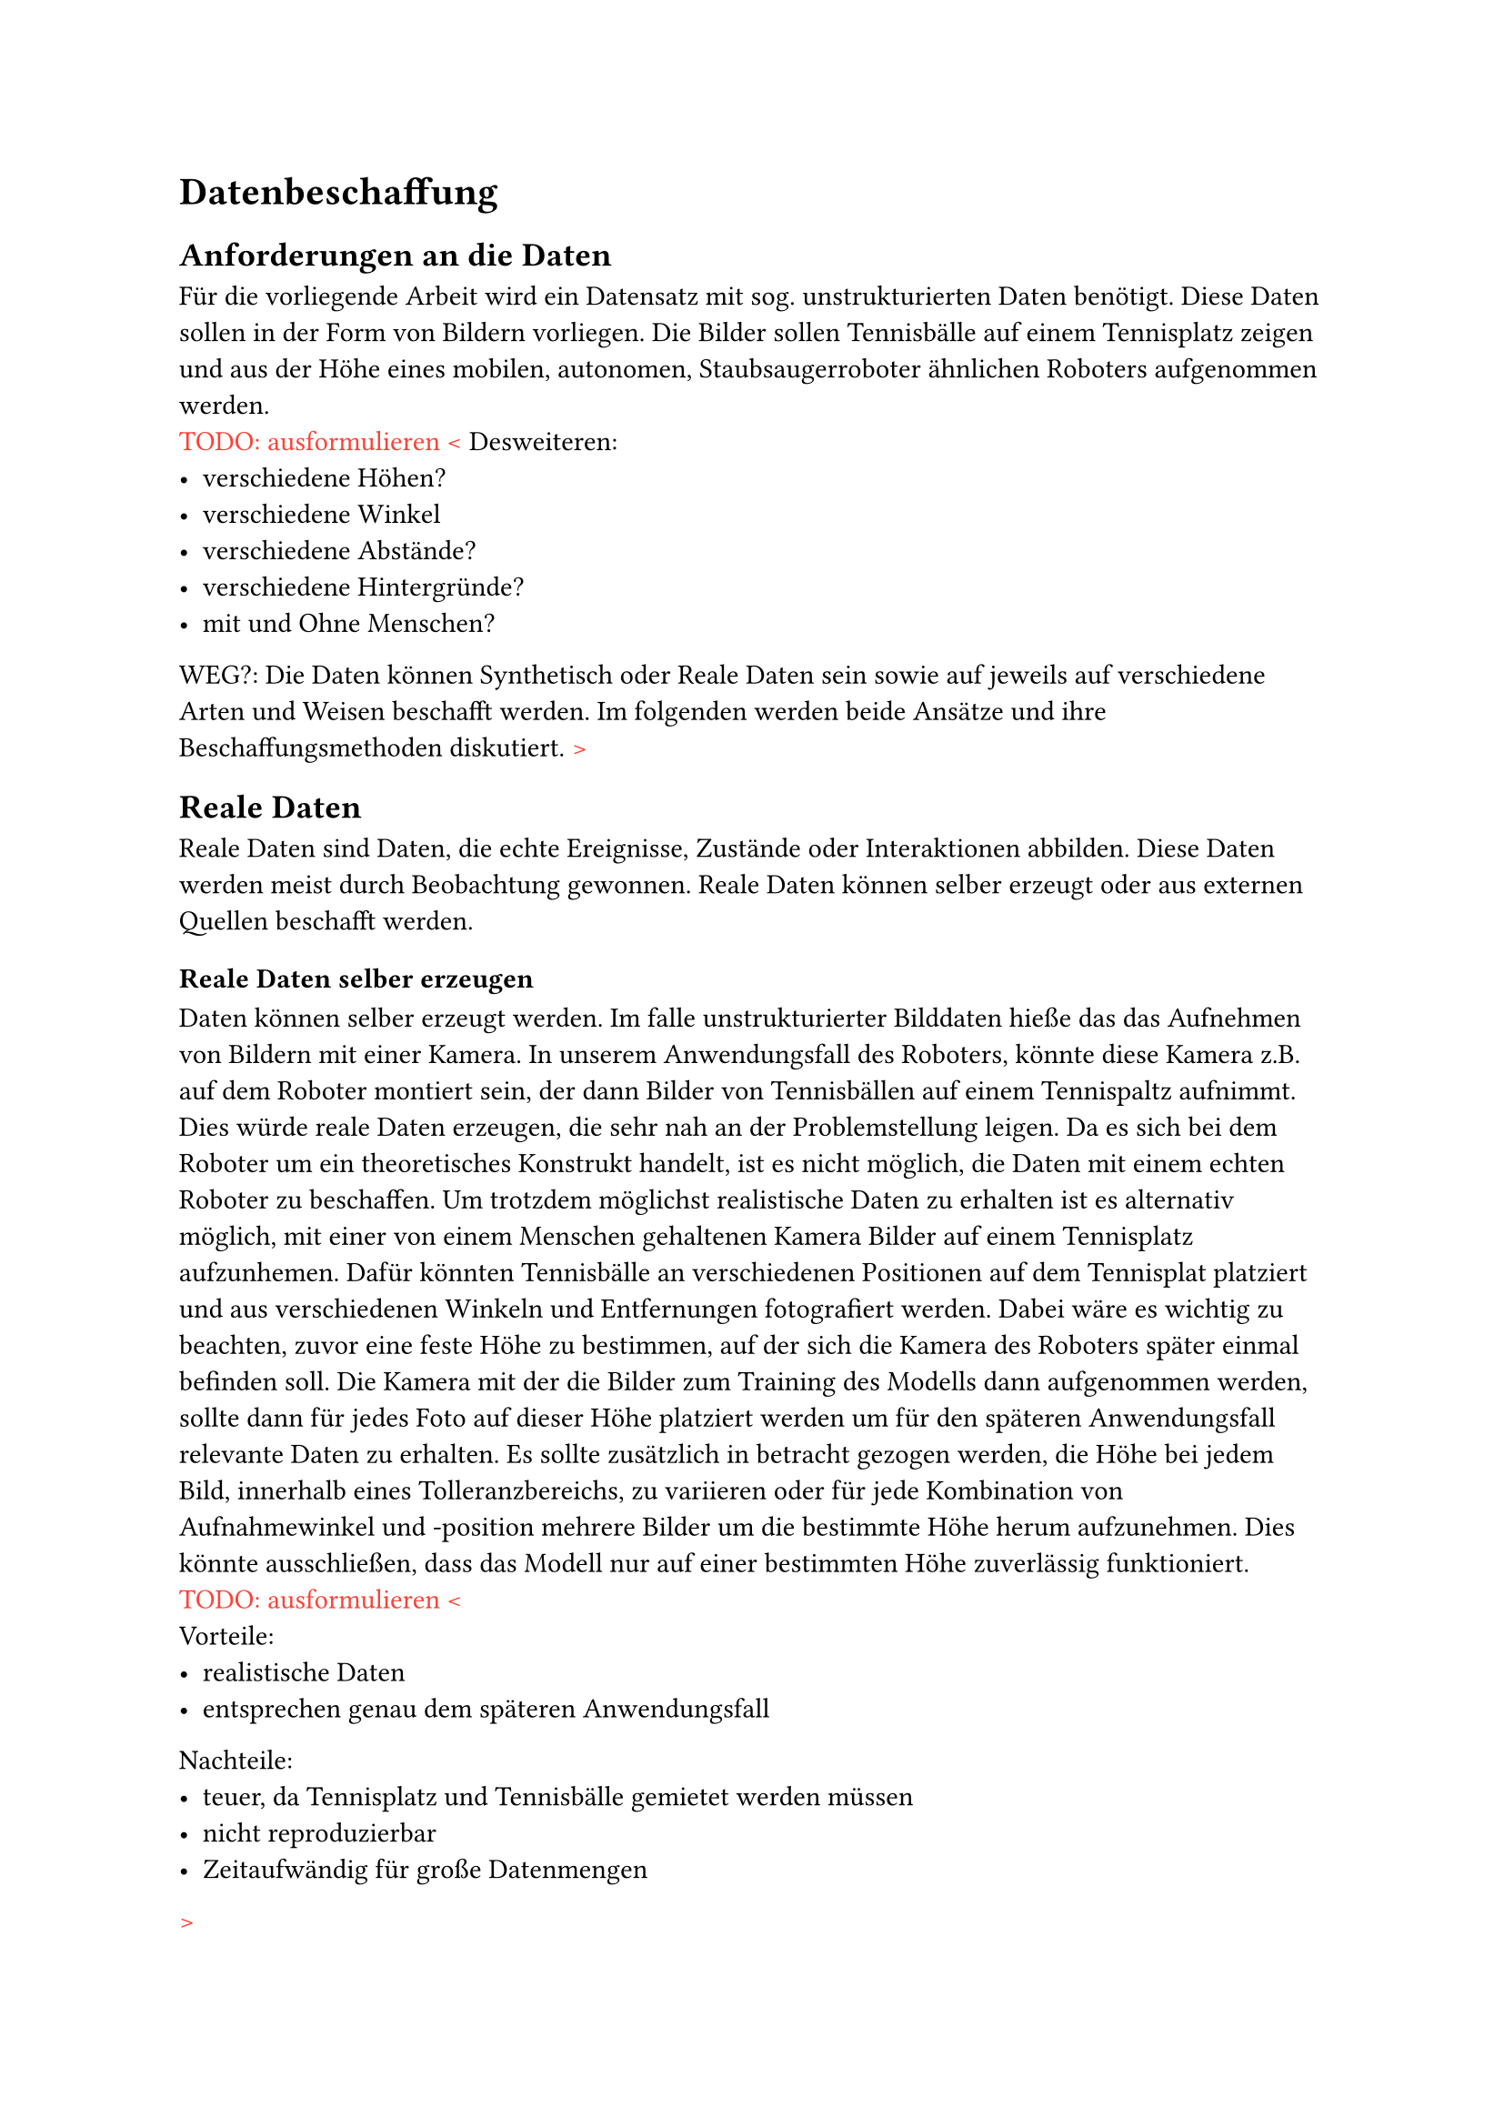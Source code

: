 = Datenbeschaffung
== Anforderungen an die Daten
Für die vorliegende Arbeit wird ein Datensatz mit sog. unstrukturierten Daten benötigt. Diese Daten sollen in der Form von Bildern vorliegen. Die Bilder sollen Tennisbälle auf einem Tennisplatz zeigen und aus der Höhe eines mobilen, autonomen, Staubsaugerroboter ähnlichen Roboters aufgenommen werden.\
#text(fill: red)[TODO: ausformulieren <]
Desweiteren:
- verschiedene Höhen?
- verschiedene Winkel
- verschiedene Abstände?
- verschiedene Hintergründe?
- mit und Ohne Menschen?

WEG?:
Die Daten können Synthetisch oder Reale Daten sein sowie auf jeweils auf verschiedene Arten und Weisen beschafft werden. Im folgenden werden beide Ansätze und ihre Beschaffungsmethoden diskutiert.
#text(fill: red)[>]


== Reale Daten

Reale Daten sind Daten, die echte Ereignisse, Zustände oder Interaktionen abbilden. Diese Daten werden meist durch Beobachtung gewonnen. Reale Daten können selber erzeugt oder aus externen Quellen beschafft werden.

=== Reale Daten selber erzeugen
Daten können selber erzeugt werden. Im falle unstrukturierter Bilddaten hieße das das Aufnehmen von Bildern mit einer Kamera. In unserem Anwendungsfall des Roboters, könnte diese Kamera z.B. auf dem Roboter montiert sein, der dann Bilder von Tennisbällen auf einem Tennispaltz aufnimmt. Dies würde reale Daten erzeugen, die sehr nah an der Problemstellung leigen.
Da es sich bei dem Roboter um ein theoretisches Konstrukt handelt, ist es nicht möglich, die Daten mit einem echten Roboter zu beschaffen. Um trotzdem möglichst realistische Daten zu erhalten ist es alternativ möglich, mit einer von einem Menschen gehaltenen Kamera Bilder auf einem Tennisplatz aufzunhemen. Dafür könnten Tennisbälle an verschiedenen Positionen auf dem Tennisplat platziert und aus verschiedenen Winkeln und Entfernungen fotografiert werden. Dabei wäre es wichtig zu beachten, zuvor eine feste Höhe zu bestimmen, auf der sich die Kamera des Roboters später einmal befinden soll. Die Kamera mit der die Bilder zum Training des Modells dann aufgenommen werden, sollte dann für jedes Foto auf dieser Höhe platziert werden um für den späteren Anwendungsfall relevante Daten zu erhalten. Es sollte zusätzlich in betracht gezogen werden, die Höhe bei jedem Bild, innerhalb eines Tolleranzbereichs, zu variieren oder für jede Kombination von Aufnahmewinkel und -position mehrere Bilder um die bestimmte Höhe herum aufzunehmen. Dies könnte ausschließen, dass das Modell nur auf einer bestimmten Höhe zuverlässig funktioniert.\
#text(fill: red)[TODO: ausformulieren <]\
Vorteile:
- realistische Daten
- entsprechen genau dem späteren Anwendungsfall
Nachteile:
- teuer, da Tennisplatz und Tennisbälle gemietet werden müssen
- nicht reproduzierbar
- Zeitaufwändig für große Datenmengen
#text(fill: red)[>]

=== Internetrechere
Es ist möglich realistische Daten zu erhalten, ohne diese selber gesammelt zu haben. Plattformen wie kaggle oder huggingface bieten neben vortrainierten Machine Learning Modellen öffentlich zugängliche Datensätze an, die genutzt werden können um eigene Modelle zu trainieren.
#text(fill: red)[TODO: ausformuleiren]
Vorteile:
- realistische Daten
- weniger Zeitaufwand
Nachteile:
- entspricht nicht genau dem späteren Anwendungsfall
- nicht für alles existiert bereits ein Datensatz
#text(fill: red)[>]

=== Konklusion, dass ich nicht realistische Daten nutzen werde
Auch wenn die Nutzung realer Daten viele Vorteile bietet, wie z.B. die mögliche Nähe zum späteren Anwendungsfall, ist es für mich aufgrund der genannten Nachteile nicht attraktiv reale Daten für diese Projektarbeit zu nutzen. Vor allem der Zeit- und Kostenaufwand bei der manuellen Beschaffung, sowie die spezifizität der Anforderungen an den Datensatz, die es schwer machen entsprechend relevante Daten für meinen Anwendungsfall mittels Internetrecherche zu finden, sind schwerwiegende Argumente gegen eine Nutzung realer Daten.
